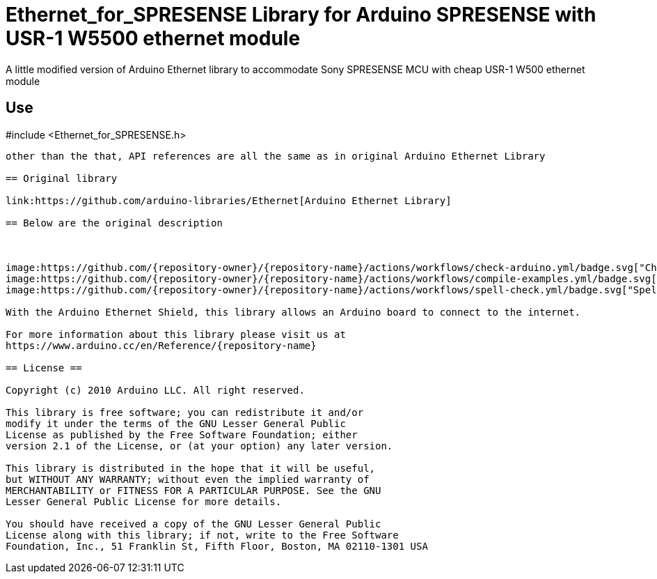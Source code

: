 :repository-owner: plypieng
:repository-name: Ethernet_for_SPRESENSE

= {repository-name} Library for Arduino SPRESENSE with USR-1 W5500 ethernet module =

A little modified version of Arduino Ethernet library to accommodate Sony SPRESENSE MCU with cheap USR-1 W500 ethernet module

Use 
----
#include <Ethernet_for_SPRESENSE.h>
----

other than the that, API references are all the same as in original Arduino Ethernet Library

== Original library

link:https://github.com/arduino-libraries/Ethernet[Arduino Ethernet Library]

== Below are the original description 



image:https://github.com/{repository-owner}/{repository-name}/actions/workflows/check-arduino.yml/badge.svg["Check Arduino status", link="https://github.com/{repository-owner}/{repository-name}/actions/workflows/check-arduino.yml"]
image:https://github.com/{repository-owner}/{repository-name}/actions/workflows/compile-examples.yml/badge.svg["Compile Examples status", link="https://github.com/{repository-owner}/{repository-name}/actions/workflows/compile-examples.yml"]
image:https://github.com/{repository-owner}/{repository-name}/actions/workflows/spell-check.yml/badge.svg["Spell Check status", link="https://github.com/{repository-owner}/{repository-name}/actions/workflows/spell-check.yml"]

With the Arduino Ethernet Shield, this library allows an Arduino board to connect to the internet.

For more information about this library please visit us at
https://www.arduino.cc/en/Reference/{repository-name}

== License ==

Copyright (c) 2010 Arduino LLC. All right reserved.

This library is free software; you can redistribute it and/or
modify it under the terms of the GNU Lesser General Public
License as published by the Free Software Foundation; either
version 2.1 of the License, or (at your option) any later version.

This library is distributed in the hope that it will be useful,
but WITHOUT ANY WARRANTY; without even the implied warranty of
MERCHANTABILITY or FITNESS FOR A PARTICULAR PURPOSE. See the GNU
Lesser General Public License for more details.

You should have received a copy of the GNU Lesser General Public
License along with this library; if not, write to the Free Software
Foundation, Inc., 51 Franklin St, Fifth Floor, Boston, MA 02110-1301 USA
